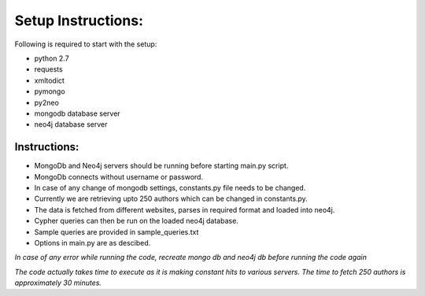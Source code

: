=================== 
Setup Instructions: 
===================

Following is required to start with the setup:

* python 2.7
* requests
* xmltodict
* pymongo
* py2neo

* mongodb database server
* neo4j database server

Instructions:
-------------

* MongoDb and Neo4j servers should be running before starting main.py script.
* MongoDb connects without username or password.
* In case of any change of mongodb settings, constants.py file needs to be changed.
* Currently we are retrieving upto 250 authors which can be changed in constants.py.
* The data is fetched from different websites, parses in required format and loaded into neo4j.
* Cypher queries can then be run on the loaded neo4j database.
* Sample queries are provided in sample_queries.txt
* Options in main.py are as descibed.

*In case of any error while running the code, recreate mongo db and neo4j db before running the code again*  

*The code actually takes time to execute as it is making constant hits to various servers.*
*The time to fetch 250 authors is approximately 30 minutes.*
